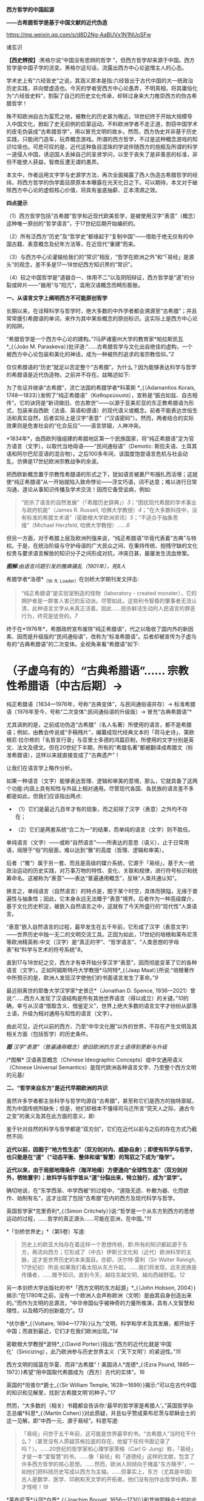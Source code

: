 *西方哲学的中国起源*

*------古希腊哲学是基于中国文献的近代伪造*

https://mp.weixin.qq.com/s/d8D2Ng-AaBUVx1N1NUoSFw

诸玄识

*【西史辨按】*:黑格尔说“中国没有思辨的哲学
”，但西方哲学却来源于中国。西方哲学是中国子学的流变。黑格尔这句话，流露出西方中心论盗憎主人的心态。

学术史上有“六经皆史”之说，其涵义原本是指:六经皆出于古代中国的大一统政治历史实践，非向壁虚造也。今天的学者受西方中心论愚弄，不明真相，将其庸俗化为“六经皆史料”，割裂了自己的历史文化传承，却转过身来大力推崇西方的伪古希腊哲学！

殊不知欧洲自古为蛮荒之地，被教化的历史甚为晚近。18世纪终于开始大规模导入中国文化，掀起了史无前例的启蒙运动。不料欧洲学者不走正道，剽窃中国学术的皮毛伪装成“古希腊哲学”，用以冒充文明的故乡。然而，西方伪史并非基于历史实践，只能闭门造车，玩弄概念游戏。所谓的西方哲学，不过是这种概念游戏的知识垃圾也。可悲可叹的是，近代这种鱼目混珠的学说伴随西方的炮舰及所谓的科学一道侵入中国，诱迫国人丢掉自己的圣贤学问，以至于丧失了是非善恶的标准，非但不能使人获益，智商反遭无谓的愚弄。

本文中，作者运用文字学与史源学方法，再次全面揭露了西人伪造古希腊哲学的经纬，将西方哲学的伪学面目原原本本曝露在光天化日之下。可以期待，本文对于破除西方中心论的虚假核心价值，将具有釜底抽薪、正本清源之效。

[[./img/9-0.jpeg]]

*四点提示*

（1）西方哲学包括“古希腊”哲学和近现代欧美哲学，是被使用汉字“表意”（概念）这种唯一原创的“哲学语言”，于17世纪后期开始编织的。

（2）所有泛西方“历史”及“哲学史”都缘起于“复制中国”------借助于绝无仅有的中国古籍、表意概念及纪年方法等，在近现代“重建”而来。

（3）与西方中心论灌输给我们的“常识”相反，“哲学在欧洲之外”和“「易经」是源头”的观念，差不多是17---18世纪西方知识界的“常识”。

（4）较之中国哲学是“道器合一、体用不二”以及阴阳辩证，西方哲学是“道”的分裂或碎片------“器用”与“阳亢”，滥用汉语概念而畸形膨胀。

*一、从语言文字上阐明西方不可能原创哲学*

长期以来，在诠释科学与哲学时，绝大多数的中外学者都会溯源至“古希腊”；并且常常援引希腊语的单词，来作为其中某些概念的原创标识。这实际上是西方中心论的陷阱。

“希腊哲学是一个西方中心论的建构。”[[1]]马萨诸塞州大学的教育家*帕拉斯凯瓦*_{（João
M.
Paraskeva）}批评道:“......古希腊哲学与文化出自绝佳的虚构，一个被西方中心论包装和美化的神话，成为一种被热烈追求的准宗教信仰。”[[2]]

仅仅希腊语的“历史”就足以否定整个“古希腊”。为什么？因为能够表达科学与哲学的希腊语是近代伪造物，之前并不存在。兹略述如下:

为了佐证并继承“古希腊”，流亡法国的希腊学者*科莱斯 *_{（Adamantios
Korais,
1748---1833）}发明了“纯正希腊语”（Καθαρεύουσα），宣称是“振古如兹、自古相传”。它的诀窍是“新词做旧、仿古欺世”------以源于亚美尼亚的东正教希腊语为形式，包装来自西欧（法语、英语和德语）的现代语义或概念。前者不能表达世俗生活和真实自然，后者实际上是汉字“表意”（“汉语密码”）。然而，两者结合的实际效果则是危害社会的“化合反应”------语言禁锢，人神冲突。

*1834年*，由西欧列强组建的希腊地区第一个民族国家，将“纯正希腊语”定为官方语言（文字），以取代当地母语------“民间通俗语”（Demotic: 斯拉夫语、土耳其语和阿尔巴尼亚语的混合物）。之后100多年间，该国度饱尝语言危机与社会动乱，仿佛是17世纪欧洲宗教战争的余波。

把西欧新概念置于宗教性希腊语的形式之下，犹如语言被裹尸布捆扎而活埋；这就使“纯正希腊语”从一开始就陷入致命悖论------浮文巧语，词不达意；难以进行日常沟通，遑论从事知识传播及学术交流！因而它备受诟病，例如: 

#+begin_quote
“扼杀了语言的自然发展”（「希腊历史辞典」）[[3]]；“困扰现代希腊的学术事业与政府机能”（James
R. Russell,
哈佛大学教授）[[4]]；“在大多数科技中，没有标准的希腊文术语”（密歇根大学欧洲资讯）[[5]]；“不适合于抽象思维”（Michael
Herzfeld, 哈佛大学教授）......[[6]]

#+end_quote

但另一方面，对于希腊上层及欧洲列强来说，“纯正希腊语”毕竟代表着“古典”与特权。于是，在统治阶级与守护母语的广大民众之间、在秉持传统、抱残守缺的文化权贵与要求语言解放的知识分子之间形成对抗，冲突日甚，屡屡发生流血惨案。

[[./img/9-1.jpeg]]

/*图解*:由语言问题引发的雅典骚乱（1901年），死8人/

希腊学者*洛德*_{（W. R. Loader）}在剑桥大学期刊发文抨击:

#+begin_quote
“纯正希腊语”是实验室制造的怪物（laboratory - created
monster），它的拥护者是一群害人害己的反动派。尽管如此，这些利令智昏的肇事者无法认清，此种语言文字从未真正活着。因此......扼杀鲜活生动的人民语言的罪恶行为，终究是徒劳的。[[7]]

#+end_quote

终于在*1976年*，希腊政府宣布废除“纯正希腊语”，代之以吸收了国内外的新因素、因而是升级版的“民间通俗语”，改称为“标准希腊语”。后者却被宣传为子虚乌有的“古典希腊语”的二次变体。全视角来看“希腊语”如下:

* （子虚乌有的）“古典希腊语”...... 宗教性希腊语〔中古后期〕→
纯正希腊语〔1834---1976年，号称“古典变体”，与民间通俗语并存〕→
标准希腊语〔1976年至今，号称“二次变体”:民间通俗语的升级版〕→
冒充“古典希腊语”*

尤其讽刺的是，之前成功伪造“古希腊”（名人名著）所使用的语言，都不是希腊语；例如，由教会传说或“手稿残片”，编纂成现代经典文本的「荷马史诗」、第欧根尼·拉尔修的「名哲言行录」与亚里士多德的鸿篇巨制，所使用的文字分别是英文、法文及德文。但在20世纪下半期，所有的“希腊名著”都被翻译成希腊文（标准希腊语），这样以来就直接变成了“古典遗产”！

让我们在语言学上略作分析。

如果一种语言（文字）能够表达哲理、逻辑和审美的意境，那么，它就具备了这两个功能:内涵上具有知性与外延上相对通用。尽管现代各国、各民族的语言差不多都是如此，但我们应该指出两点: 

- （1）它们是最近几百年才有的现象，而之前除了汉字（表意）之外均不存在；

- （2）它们是两套系统“合二为一”的结果，而单纯的语言（文字）则不胜任。 

单纯语言（文字）------或称“自然语言”------所表达的意思（语义），止于日常用语，局限于“俗”的层面，难以达到“雅”的高度（哲理、逻辑和审美）。

后者（“雅”）属于另一套、而且是高级的媒介系统，它源于「易经」，基于大一统政治运动的历史实践，对万事万物的特性、变化、关联和规律，进行符号标识和统筹命名。这被称为“表意”------表达“普遍通用概念”，反映“人类共通认知”。

换言之，单纯语言（自然语言）的特点是，囿于某个时空，具体而狭隘，无缘于普遍性与抽象性；因此，它本身永远无法臻于“表意”境界。后者作为一种高级媒介，基于文化历史积淀，被嵌入自然语言之中，这就有了今天所盛行的“现代性”人类语言。

“表意”嵌入自然语言的过程，最早发生在五千年前，它形成了汉字（表意文字）------世界历史中独一无二的文明交流工具。正因为如此，17世纪的培根和莱布尼茨等欧洲精英称:中文（汉字）是“真正的字”、“哲学语言”、“人类思想的字母表”和“科学与艺术的符号系统”[[8]]。 

直到17与18世纪之交，西方才有幸开始分享汉字“表意”，因而彻底变革了它的各种语言（文字）。正如阿姆斯特丹大学教授*马阿特*_{（Jaap
Maat）}所说:“培根著作中所预示的是，欧洲人发现汉字使他们的书面语言发生了革命。”[[9]]

最近刚离世的耶鲁大学汉学家*史景迁*（Jonathan D. Spence,
1936---2021）曾说:“......西方人发现了汉语结构是所有其他世界语言（得以成立）的关键。”[[10]]的确，幸亏从汉语“借取含义、借鉴定义”，世界上绝大多数的语言文字才纷纷从部落土语，升级为相对通用与知性的语言（文字）。

由此可见，近代以前的西方、乃至“中华文化圈”以外的世界，不存在产生文明及其相关方面（包括哲学）的历史条件。

[[./img/9-2.jpeg]]

/*图*
汉字“表意”（普遍通用概念）使旧欧洲的方言土语得到更新与升级/

[[./img/9-3.jpeg]]

/*图解* 汉语表意概念（Chinese Ideographic
Concepts）或中文通用语义（Chinese Universal
Semantics）是现代欧洲各种语言文字、乃至整个西方文明的元基/

*二、“哲学来自东方”是近代早期欧洲的共识*

虽然许多学者都主张科学与哲学均源自“古希腊”，甚至称它们是西方的独特禀赋，而为中国传统所缺失；但是，他们却根本不懂得司马迁所言“究天人之际，通古今之变”的奥义及其在此方面的意义，即:

鉴于针对自然的科学与哲学都是“双刃剑”，它们在近代以前与之后的存在方式乃截然不同:

*近代以前，因囿于“地方性生态”（双刃剑对内、威胁自身）；即使有科学与哲学，也只能是在“道”（“动态平衡、整体和谐”智慧）的驾驭之下成为“隐学”。*

*近代以来，由于局部地理条件（海洋地缘）方便通向“全球性生态”（双刃剑对外，牺牲寰宇）；故科学与哲学皆从“道”分裂出来，特立独行，成为“显学”。*

确切地说，在“东学西渐、中学西被”的过程中，“道隐无迹、朴散为器、化而欲作、始制有名”，这才出现了包括“古希腊”在内的西方及现代科学与哲学。

英国哲学家*克里奇利*_{（Simon
Critchely）}说:“哲学是一个从东方到西方的思想运动的过程，......哲学的真正源头......可能在亚洲，在中国。”[[11]]

*「剑桥世界史」*（第5卷）写道:

#+begin_quote
历史上的欧亚大陆存在着这样一个思想传统，即:所有的知识都起源于东方，再流向西方；它形成了（中古）伊斯兰文化和（近代）欧洲科学的主脉，这才是世界历史的本来面目。亦即，沃尔特·雷利（Sir
Walter Raleigh,
17世纪初）所说:如果我们看太阳从东方升起，......我们将发现，远东民族是传播者，......赠予知识。直到今天，越往东越文明，越向西越野蛮。[[12]]

#+end_quote

另一本剑桥大学出版社的书*「西方文明的东方起源」*_{（John Hobson,
2004）}揭示:“在1780年之前，没有一个欧洲人会声称欧洲（文明）是由其自身创造出来的。”而作为文明的总源流，“中华帝国似乎被神奇的力量所推演，具有人文智慧和理性，以及精巧的创新能力”。[[13]]

*伏尔泰*_{（Voltaire,
1694---1778）}认为:“文明、科学和学术及其发展，都开始于中国；而直到最近，它们才在我们欧洲出现。”[[14]]

密歇根大学教授*波特*_{（David
Porter）}指出:“西方的近代化就是‘中国化'（Sinicizing），此乃欧洲参与历史世界主义（‘天下文明'）的紧迫性。”[[15]]

西方文明的摇篮在华夏、而非“古希腊”！美国诗人*庞德*_{（Ezra Pound,
1885---1972）}希望“用中国取代希腊成为（西方）古代的实体”。[[16]]

英国的*坦普尔*爵士_{（Sir William Temple,
1628---1699）}揭示:“可以在古代中国的知识和见解里，找到‘古希腊文明'的种子。”[[17]]

然而，“大多数的（相关）书籍都会告诉你:‘最早的哲学家是希腊人'。”英国哲学杂志总编*科恩*_{（Martin
Cohen）}对此质疑，并且似乎赞成莱布尼茨与耶稣会士的这一见解，即“中西一元、源于易经”。科恩写道:

#+begin_quote
「易经」问世于五千年前，这可能是世界最早的书。“古希腊人”当时在干什么？（甚至没有人质疑苏格拉底的存在，他留下任何书面记录了吗？）。......20世纪的哲学家和心理学家荣格（Carl
G·
Jung）称，「易经」才是一本“爱智慧”的书。......像「易经」和「道德经」这样的文献，包含了许多西方哲学的核心思想。......然而，欧洲人则倾向于掩盖“东方赐予”，一如他们把科技历史写成以西方为主轴。......但事实上，东方（尤其是中国）古人是数学、医学、印刷和天文学的开拓者。他们没有创作出哲学经典，那才怪呢！[[18]]

#+end_quote

*莱布尼茨*认同*白晋*_{（Joachim Bouvet,
1656---1730）}和其他耶稣会士的如此观点，即西方及世界的知识与学术（包括哲学）之源头，都在「易经」------

「易经」是“所有人类智慧的溯源处”[[19]]，“一切种类的知识的源泉”[[20]]，它包含了“全部科学的原则”[[21]]，亦为“普遍性的科学”即“科学之科学”[[22]]；「易经」的象数“蕴藏了人类知识的原型”[[23]]；“整个的数学原则最初都来自「易经」”[[24]]；其作者“伏羲是所有哲学家的王子”（prince
of all philosophers）。[[25]]

关于西方是如何从中国引进哲学的，美国路易斯安那大学教授*斯托弗*_{（Suzanne
M. Stauffer）}写道:

#+begin_quote
耶稣会士把孔子作为一位哲学家和导师介绍给西方，这就满足了欧洲人对新哲学的渴望。来自中国的令人敬佩的哲学模型，关注人文，这是欧洲传统与实践中所不存在的。启蒙学者拥抱中国文化，尤其着迷于儒家无神论哲学、德礼政治和经济思想......。随着启蒙学者在哲学上的努力和进步，儒家思想渗透社会、深入人心。在德国，莱布尼茨及其同人对中国哲学------尤其是理学------深刻领悟和全面综合，从而创造出系统的单子论和动态形而上学。在法国，伏尔泰借鉴了中国哲学、政治和宗教思想，以此来倡导理性、自然神论和人文政治，而致力于改变欧洲。......艾利西夫（Danielle
Elisseeff）称:“中国是新思想大厦的基石之一。”[[26]]

#+end_quote

欧洲启蒙学者将儒家思想视为“完美的理性哲学。”[[27]]他们还从不同角度，把中国哲学称作“实践哲学”（社会性）、自然哲学（无神论）或道德哲学（人文型）。

在西方中心论于19世纪炽盛之前，其知识界认同“哲学来自中国”。美国宾州大学的两位教授*勃兰特*_{（Bettina
Brandt）}和*普迪*_{（Daniel L.
Purdy）}主编的「德国启蒙运动中的中国」，写道: 

#+begin_quote
事实上，直到18世纪下半期，所有人都同意“哲学存在于欧洲以外的文化中”。斯宾诺莎书信中的一段话表明，“哲学存在于欧洲之外”被认为是理所当然。......莱布尼茨经常提到中国哲学及哲学家，......他把孔子、朱熹和传奇人物伏羲都称为“哲学家”，并将自己反复引用的儒学资料「性理大全书」，称作“哲学纲要”。......莱布尼茨把中国视为“哲学之国度”（land
of
philosophy）。〔从伏尔泰到北美的杰斐逊和富兰克林，都把中国视为“哲学家的天堂”[[28]]〕。......莱布尼茨提议，中国应该派“传教士”到欧洲传授自然哲学。......那时，“自然哲学”一词差不多是哲学的代名词。......沃尔夫（Christian
Wolff）讲授的哲学是中国的......，称中国是“哲学王理想的榜样”。......（之后）中国哲学却被种族主义所抹杀，黑格尔排斥欧洲以外的文化。......（然而）一旦说明“中国”在近代欧洲的实际存在，这就意味着把西方哲学的权威置于危险之中。[[29]]

#+end_quote

香港大学教授*尼尔森*_{（Eric S.
Nelson）}指出:“以欧洲为中心的哲学是相对较新的现代编造。”[[30]]

得克萨斯大学的*帕克*_{（Peter Park）}介绍:

#+begin_quote
西方哲学史在18---19世纪被改写。......之前公认西方哲学不是起源于西方，......而是植根于亚洲。......改写历史，而将非欧洲排斥在哲学史之外，归因于种族主义。......换句话说，近代西方承认，哲学起源于东方；而到18世纪末，才开始宣称“哲学起源于希腊”。[[31]]

#+end_quote

“西方哲学是种族主义”，这是美国学者*凡諾登*_{（B. W. Van
Norden）}文章的标题。该文写道:

#+begin_quote
西方的主流哲学是狭隘的、缺乏想象力的、甚至是仇外的。......西方哲学曾经是开放的和世界主义的。例如，「论语」被翻译成「中国哲学家孔子」......，莱布尼茨着迷于中国哲学，......沃尔夫讲授“中国实践哲学”。......（而后）欧洲知识界浸淫于“白种人优越论”，断言非高加索人缺乏哲思。......康德是出了名的种族主义者，他宣称:“白种人独具天赋，......整个东方找不到哲学，......优雅与美德从未进入中国人的头脑”......。[[32]]

#+end_quote

[[./img/9-4.jpeg]]

/*图解* 康德的“科学种族论”（Kant's Scientific
Racism）:居于人类社会中心的欧洲（西方）原创和发展文明及其所有方面，然后传播到“边缘”（有色人种）。后者尤其不可能独自开发科学与哲学/

*三、被儒家启蒙和改造的“古希腊”名人名著*

按照成说，*第欧根尼·拉尔修*_{（Diogenes Laertius,
约3世纪）}是罗马帝国时代的古希腊哲学史家，以希腊文写作；写下（古希腊）*「名哲言行录」*，包括200余位哲学家。

如前所述，在其于18世纪从中国获得语言文字的“表意”内涵之前，西方不存在真实的文献。因此，西方各国馆藏的“古代手稿”全不可信。正如巴黎图书馆馆长*哈尔端*_{（Jean
Hardouin,
1646---1729）}所揭露，所谓西方“古典时代”的名人名著、文献文物，尤其是“古希腊”的，全是假的。[[33]]

即便是假馆藏或伪手稿，也拼凑不出来*「名哲言行录」*是公元3世纪的作品！美国得克萨斯中北学院教授*索伦森*_{（Stephen
Sorensen）}写道:

#+begin_quote
通常认为，一部关于希腊哲学的历史巨著，第欧根尼·拉尔修的「名哲言行录」问世于公元3世纪。然而，不少学者说其中的“泰勒斯生平”，是阿尔贝蒂（Leon
B. Alberti,
1404/1414？---1472）模仿自己事迹的虚构。......今天的历史学家推断，拉尔修手稿出现的时间最早在11---13世纪之间......。然而，一切都是糊涂的，因为没有可靠的手稿。与该书有关的文献分别是:（1）1759年出现在巴黎，宣称13---14世纪；（2）那不勒斯国立图书馆，12---13世纪；（3）君士坦丁堡旧塞图书馆，13---14世纪；（4）梵蒂冈（藏书）第140组，公元14年；（5）格雷库斯的收藏，12---14世纪......。我的问题是，这部书的原作者真的生活在公元200年左右吗？[[34]]

#+end_quote

在现代西方，「名哲言行录」沦为下列作品打假的靶子:

马丁内斯（Javier
Martínez）主编「古典文学的伪造和伪造者」[[35]]；斯蒂芬斯（W.
Stephens）等主编「现代欧洲早期的文献伪造」[[36]]；哈克（Matthias
Haake）著「历史文献的伪造与操纵------第欧根尼·拉尔修与雅典授予芝诺的荣誉公民证书」[[37]]；叶尔曼（Bart
D.
Ehrman）的「被伪造愚弄的伪造者」[[38]]和「伪造与反伪造:早期基督教的假文献......」[[39]]。

英国思想史家*戈特利布*_{（Anthony Gottlieb）}评论:

#+begin_quote
第欧根尼·拉尔修......不可信的写作，来自第二、第三手资料；却是最令人愉快的传记作家，至少让读者扬起一道眉毛。......第欧根尼·拉尔修是个无稽可考的“历史学家”，他像（怀旧之海）的一头鲸鱼，吞并了所有漂浮的故事。[[40]]

#+end_quote

然而，最关键的则是该书第一个可考文本------*1758年*在阿姆斯特丹问世的*法文版*「名哲言行录」*（Les
vies des plus illustres philosophes de
l'antiquité）*；非常奇怪，在这部关于“古希腊”哲人群体的传记中，孔子赫然在列，乃至儒家思想及其表达方式弥漫书中！就像“关于苏格拉底的各种不连贯的轶事，似乎采用了孔子（论语）的叙述方式”。[[41]]

[[./img/9-5.jpeg]]

/*图解*
1758年在阿姆斯特丹出版的第欧根尼·拉尔修著（古希腊）「名哲言行录」，是该书第一个可考可信的版本；编纂者花了大篇幅介绍孔子或儒家哲学，并把他（它）作为该书的“护身符”/

姑且不论其遣词造句都是使用新语言（新概念）------“汉字表意”（汉语密码）。应该指出，今天流行的「名哲言行录」已被反复修改和充分融合，以致很难找到“中国元素”的影子了。

从*1758年版「名哲言行录」*参杂孔子或儒家思想这件事，我们可以推断，“希腊哲学”在很大程度上是被中国哲学扶植起来的。分析如下（3点）:

*第一、“乘时借势”*。在近代西方，儒家及孔子被视为真正的哲学与哲学家；它（他）俨然是“试金石”，却被当成了“敲门砖”。

另一方面，“古希腊”出自神职学者之手，处于启蒙运动的边缘；除非被孔子这位“启蒙运动的守护神”[[42]]带挈，否则很难登上大雅之堂。

应该指出，大约以1758年为界，“古希腊”发生了“丕变”:之前是反动的和小规模的，之后则是“现代性”和巨量的。例如，亚里士多德是“启蒙运动的公敌”[[43]]和“真正科学的大敌”。------美国哲学家戈特黑尔_{（Allan
Gotthelf）}[[44]]

近代西方经历了儒家------“纯粹哲学智慧的伟大楷模”[[45]]------的洗礼:

#+begin_quote
中国是......智慧和艺术的典范之国。......孔子的哲学思想在当时不限于中国，而他则是“被供奉在万神殿里的全人类圣贤”......。中国哲学，成了欧洲人扎进神学心脏的利器，并且在法国重农学派和百科全书派以及德国古典哲学上，留下来印记；它被伏尔泰、孟德斯鸠、狄德罗、卢梭、奎奈、莱布尼茨、沃尔夫和歌德等欧洲精英所笃信，以致文化自卑的那一代欧洲人将其视为完美模式与终极目标。......对于启蒙运动的先锋伏尔泰来说，孔子是唯一的世界师表......。伏尔泰用中华文明的精髓来增进他的事业，旨在将欧洲推向现代性......。[[46]]

#+end_quote

* 第二、“人文化成”*。儒家启蒙西方，使之与旧欧洲（宗教性）决裂，走向“世俗化、文明化”以及“人文性、现代性”；而“古希腊”则也必须完成这方面的“转型”（包括语言文字）。只有这样，“古希腊”才有可能被启蒙知识界所接受。美国圣母大学教授*詹森*_{（Lionel
M Jensen）}写道:

#+begin_quote
到18世纪末，随着欧洲获得“启蒙文化自觉”，孔子作为“普世圣人”，在当时的西方文化中已经根深蒂固了。......“儒家”这个术语意味着尊重、文雅、道德、正直、理性和古典......，这正是处于宗教战争和君主苛政中的欧洲人所追求的。......而孔子与中国形象则出现在许多启蒙思想家的著作中，诸如:伏尔泰、卢梭、孟德斯鸠、孔德、奎奈、丰特纳、狄德罗、莱布尼茨、沃尔夫、马勒伯朗士、贝勒，甚至笛福。然而，孔子最伟大的时刻出现在1758年------在阿姆斯特丹出版的法文「名哲言行录」中，包括一篇长达90页关于孔子及其学说的论述。......（因此）中国古人的形象塑造了......我们（西方）“现代性”的自我形象。[[47]]

#+end_quote

埃及学者*阿明*_{（Samir Amin,
1931---2018）}一针见血地指出，近代西方是按照其本身的模样，伪造出具有近代性的“古希腊”。[[48]]而英国神学家*沃顿*_{（William
Wotton,
1666---1727）}则揭露:“‘古希腊人'确实是按照古代中国编造出来的‘现代人'。”[[49]] 

*第三、“中为洋用”*。我们稍后将会阐述，西方“历史”及“哲学史”基本上是挪用中国资料的产物。

在启蒙时代，欧洲学者对中国文献的挪用，既是革故鼎新的需要，又是一种“时尚”。美国北卡大学教授*黑德利*_{（John
M. Headley）}写道:

#+begin_quote
1687年在巴黎出版的「中国哲学家孔子」，把欧洲的亲华情结推向了高潮。......在支持对中国文化狂热占有的欧洲人之中，有统治者路易十四和普鲁士国王腓特烈，还有众多的包括牛顿和莱布尼茨在内的知识领袖。然而，启蒙运动对儒学挪用最显著的例子，则是1758年在阿姆斯特丹出版的第欧根尼·拉尔修著「名哲言行录」；在这部关于西方古典时代的思想家列传中，能够发现长达90页是叙述孔子或儒家学说的。通过将儒家文化与西方“古典传承”相结合，建起了一座通往中华文明的桥梁，旨在把“中国”（知识）融入欧洲文明，从而使后者拥有与前者同样的自然法与文化标准。

#+end_quote

*詹森*教授还说:“孔子的形象被广泛剽窃。”[[50]]亦即，美国贝勒大学教授*蒙格罗*_{（David
E.
Mungello）}指出:“中国知识（宝藏）经过耶稣会士的调和与搬运，在欧洲流传开来，最终被同化（变成了“西方文化”）。......上述西方人从中国所获取的，若按照今天的标准，则是无耻的剽窃（scandalously
plagiaristic）。[[51]]

[[./img/9-6.jpeg]]

/*图解* “基于中国哲学伪造的‘古希腊'哲学家。”/

*四、西方“历史”及“哲学史”是汉学的分支*

“今天被视为次要学科的汉学，竟在17世纪的欧洲，在形成历史学、地理学和社会理论等现代学科的过程中，起到了重大的作用。”------加拿大汉学家*卜正民*_{（Timothy
Brook）}。[[52]] 

近代欧洲的知识界挪用汉语文献，乃蔚然成风、蔚为大观；以致我们能够断定，包括哲学史在内的全部西方“历史”都是中国式的。正如美国范德堡大学教授*约翰斯*_{（Christopher
Johns）}所说:“主导这个阶段（17---18世纪）“全球历史”研究的，是中国编年史，......它在许多方面都对西方“重建”自己的过去，作出了学术贡献。”[[53]]

比利时汉学家*钟鸣旦*_{（Nicolas
Standaert）}指出:“中国文献资料已经潜移默化地渗透西方的阅读文本，......中国历史已融入西方‘历史'的创作之中。”[[54]]

美国威斯康星大学教授*斯蒂曼*_{（Alexander Statman）}详述:

#+begin_quote
（近代）欧洲学者通常取材于非欧洲的文本，以此来阐明“世界历史”，并宣称自己民族的过去是其中的一部分。典型案例是，那些法国学者从中国古籍中提取资料，用于撰写“世界历史”。......启蒙时代的巴黎学术圈较广泛地运用中国的原始证据，他们多是凭借自己的汉学知识来解决“世界历史”问题。......范克莱（Edwin
Van
Kley）称:“那些将中国历史与西方历史有效结合起来的学者们，解决了（西方）古代世界的编年问题。”......到1750年代，他们从中国古籍中描绘出一幅“人类历史”的图景......。我把它称作“中国范式的世界历史”！......法兰西学院......通过翻译提供了全面而原始的中国历史资料，并把它们融入自身的研究之中。......（其理由是）不仅中国和欧洲在过去就有联系，而且一方的历史可以揭示另一方的“历史”。[[55]]

#+end_quote

中国古籍尤其被用于构建“古希腊”。芝加哥大学教授*拉斐尔斯*_{（Lisa
Raphals）}说:

#+begin_quote
......中国证据提供了无与伦比的契机。......中国史料被用来弥补一些希腊记录的空缺。多样性、连续性和大范围的中国资料源......发挥了历史贯通性的功能；......尤其是在民族志上，中国证据为研究（世界）各种传统打开了视野。[[56]]

#+end_quote

另据伦敦大学教授*洛弗尔*（Julia Lovell）的揭示，*歌德*_{（Johann
W. Goethe, 1749---1832）}和*洪堡*_{（Alexander von Humboldt,
1769---1859）}负责收集中国文献译本，形成德语资料库，并用它来复兴“古希腊”。[[57]]

*兰德尔*_{（Marilyn
Randall）}的书「实用主义剽窃」提到尼采格言:“翻译意味着征服”，以及洪堡所说:“当语言丰富达到一定程度，一个民族也就变得富足了。”[[58]]

德语，从18世纪被其国王腓特烈拒用的部落语言，[[59]]到19世纪摇身一变为“哲学语言”；这归因于通过翻译和模仿，而注入汉字“表意”（概念）。

格拉斯哥大学教授*戴维·琼斯*_{（David M. Jones）}说:

#+begin_quote
作为（近代）欧洲消化中国资料的一部分，德国寻求“汉语钥匙”。......莱布尼茨认识到中国语言和世俗人文，对于创造新欧洲的功效。......米勒（Andreas
Muller）发现了解码汉语的方法------「汉字秘钥」。......他们假设:欧洲与中国分享共同的逻辑与语言结构。[[60]]

#+end_quote

*比吉特·林德*_{（Birgit
Linder）}也说:“......（近代）德国对中国知识的追求主要是哲学的；......通过翻译将中国哲学、历史和文献转变成德语资料。”[[61]]

[[./img/9-7.jpeg]]

*图解*
“古希腊”哲学家及其著作？没有纸和印刷，尤其是没有“表意文字”，哪来这些！

直接从中国文献中开发出“西方哲学”！这是美国鲍登学院教授*陶茨*（Birgit
Tautz）的研究结论: 

#+begin_quote
耶稣会士提供的中国资讯和莱布尼茨的相关写作，......对于欧洲接受东方哲学发挥了独特的作用。[[62]]......难道不是汉语文献把知识与人的主体性从“神”那里都解放了出来？难道不是中文的符号概念和认知方法均已注入那正在形成中的西方知识里吗？莱布尼茨坚持采用最接近古汉语的翻译，......为欧洲开辟出一种技术和发明的语言（哲学语言或概念语义）。[[63]]他......通过对中国文献的翻译和释义，在研读中发明哲学......。[[64]]18世纪上半期，源于中国表意文字与书籍传统的“启蒙普世主义”，不仅连接着那些以宗教和语言为内容的欧洲文本，而且还绽放出世俗哲学。[[65]]......另一方面，来自“汉语密码”（Chinese
Cipher）的抽象概念，......被提炼出德国唯心主义哲学。[[66]]

#+end_quote

*莱布尼茨*认同:“汉字是哲学表述系统的理想原型”[[67]]；“「易经」是真正哲学、数学和新逻辑的源泉”。[[68]]

整个的近代西方哲学“自始至终是中国”。伦敦大学教授*麦克菲*_{（A. L.
Macfie）}主编「东方对西方哲学的影响」，其序言云:

#+begin_quote
在这里，欧洲思想被确定为一系列......思想家或哲学家的理论:它开始于欧洲最早的思想家之一马勒伯朗士（1638---1715），他热爱东方（中国）哲学；它直到海德格尔（1889---1976），他还是热爱东方（中国）哲学。在这期间（三百年），欧洲主要哲学家的著作形成了标准的哲学体系。......莱布尼茨、沃尔夫、廷达尔、伏尔泰和魁奈在解释中国思想时，几乎总是利用如此观念与信念来培植欧洲传统。......休谟（1711---1776年）的时代，东方思想是如此弥漫，以致他本人和其同时代的欧洲学者，都无法置身事外。也就是说，亚洲在18世纪的西方思想中（尤其是在世俗化上）扮演了重要的角色，它在休谟思想的形成中也起到了主导作用......。休谟及其当时的欧洲同人都是东方直接或间接影响的产物。......虽然休谟在他的所有著作中都没有提到东方，尤其是没有提到之前两个世纪，中国文化浸透西方这一事实......；但是，休谟及其欧洲同人包括孟德斯鸠、伏尔泰、魁奈、亚当·斯密和哈奇森，无不深受东方的影响。休谟在法国......耶稣会士学院创作「人性论」，那儿的图书馆藏书4万册，很多是关于东方的......。休谟极大地启迪了康德，后者则弘益其19世纪的晚辈，诸如赫尔德、费希特、黑格尔、谢林、叔本华和尼采。......休谟的思想受到东方的根本性影响，这显然是最重要的，因为它又深远地波及此后的欧洲哲学。正如罗伯特·沃尔夫所指出的那样，......康德欠休谟一笔巨大的债，它几乎相当于许多19世纪的德国哲学家欠康德的债......。[[69]]

#+end_quote

鉴于此，陶茨干脆把西方哲学称之为“中国哲学”。[[70]]她还说:“如果重新讲述‘中国故事'，则必将把中国置于德国及欧洲......文化史的核心。”[[71]]

[[./img/9-8.jpeg]]

/*图解* :西方哲学的中国起源/

*五、中国派生西方（希腊）哲学的“虚拟枢纽”*

在中国哲学衍生出“西方哲学”的过程中，有两个关键“人物”:一虚一实；前者是*毕达哥拉斯*------“虚拟枢纽”，后者是*莱布尼茨*------“真实枢纽”。

先说“虚拟枢纽”，那就是:基于中国资料伪造了毕达哥拉斯，再基于“他”以及更多的东方源泉，伪造出其他的“古希腊哲学家”。

*「斯坦福哲学百科全书」*词条“毕达哥拉斯”写道:

#+begin_quote
第欧根尼·拉尔修书中的......毕达哥拉斯传奇是虚构的。......毕达哥拉斯这位古希腊最著名的哲学家之一，其实什么也没写，也没有其同时代的人写下任何关于他的事迹。......（「名哲言行录」中）以一种非历史的方式将毕达哥拉斯描绘成一个“半神人物”（semi-divine
figure），竟然成为时尚；说“他”创造了希腊哲学传统中的所有真理，包括柏拉图和亚里士多德的许多成熟思想。为了支持如此观点，又以毕达哥拉斯及其学派的名义伪造了许多论文。......（据说）在公元1世纪末，就有以毕达哥拉斯及其学派的名义写的大量书籍，把它们当作毕达哥拉斯的原始文献，乃至柏拉图和亚里士多德都从中得出他们的核心思想。在后来的传统中，也有一些书被认为是毕达哥拉斯作品；但是，它们都是他人写的，冠其名而已。......（据说）早在公元前3世纪，就有了三本以毕达哥拉斯名义流传的书，其内容分别是关于教育、自然和政治家才能的。......最近发现的许多有关毕达哥拉斯的秘密论文，都是为之前伪作圆谎而出笼的。[[72]]

#+end_quote

“毕达哥拉斯真的存在吗？”英国数学网站*（Mathsbyagirl）* 写道:

#+begin_quote
毕达哥拉斯大概是数学领域最著名的人物之一，......高中学生都想知道毕达哥拉斯定理的奥秘。但是，这个人物根本不存在！......克里奇利说:“可悲的是，现在的古典学者几乎一致认为，毕达哥拉斯从未存在过。很可能是一群南意大利的学者，叫做‘毕达哥拉斯学派'，为其信仰发明了一个‘创始人'......。”事实上，哪来有关毕达哥拉斯生活的资料？仅有一点......“原始”文字，说毕达哥拉斯活了600至1000年！......在一些人看来，上述谎言和荒谬则意味着，“毕达哥拉斯是被邪教团伙夸张或拼凑出来的虚幻领袖”。[[73]]

#+end_quote

纽约大学教授*瓦尔迪兹*_{（Juan
Valdez）}疑问:“毕达哥拉斯的哲学很容易让人想起，那奠基中国哲学的「易经」中的形而上学。”[[74]]亦即，马丁·科恩所言:“「易经」和「道德经」......包含了许多西方哲学的核心思想。”[[75]]

英国汉学家*贝尔福*_{（Frederic H. Balfour,
1846---1909）}断言:“毕达哥拉斯哲学本质上是中国式的。（在中国哲学上），我们面对的第一个标志是‘太一'，这竟变成了毕达哥拉斯伟大的‘一'，或者‘单子'；......‘单子'分裂为阴和阳------自然的法则。[[76]]

俄罗斯高等经济大学教授*斯维特利科娃*_{（Ilona Svetlikova）}指出:

#+begin_quote
作为著名法国汉学家雷慕莎的学生，格拉迪施（August Gladisch,
1804---1879）发展了老师所观察到的中国哲学与毕达哥拉斯主义及柏拉图主义的相似性；......并且把后者（毕达哥拉斯---柏拉图）的理论体系追溯到古代中国，认为是相同的道德、数理和音乐哲学。格拉迪施称毕达哥拉斯主义者是“希腊的中国人”（Hellenischen
Schinesen）。......安德烈·别雷（Andrei
Bely）的小说中，......倡导毕达哥拉斯主义；而对于彼得堡（学派）来说，它所呈现的格拉迪施的研究书目，与安德烈·别雷的志趣是一致的，即主张“西方思想的东方起源”。[[77]]

#+end_quote

然而，“毕达哥拉斯哲学”究竟如何形成？

美国学者*甘威尔*_{（Lynn
Gamwell）}说:“莱布尼茨注意到，他正在复兴的毕达哥拉斯---柏拉图理论，与理学的‘道'的成分颇为相似；但中国人所持有的是完全自然主义和有机的......。”[[78]]

美国莱斯大学教授*史密斯*_{（Richard J.
Smith）}介绍:“白晋的最大和最持久的愿望之一，就是证明「易经」的数字和图表（特别是河图洛书）与毕达哥拉斯、新柏拉图主义者和卡巴拉体系之间的关系。”[[79]]

白晋告诉莱布尼茨:「易经」的作者伏羲是古代“普世的立法者”，他将法律、习俗、宗教、文字和书籍都赋予古老民族；但在不同民族的“古代”文献中，伏羲被换成不同的名字，来代表他们自己的“先哲”，诸如赫尔墨斯、透特、以诺。而获得从伏羲传下来的知识与智慧的，则有毕达哥拉斯主义者、苏格拉底和柏拉图主义者......。[[80]]

那么，“毕达哥拉斯”又是如何被“复兴”的呢？法国汉学家*梅谦立*_{（Thierry
Meynard）}的书中写道:

#+begin_quote
继陆若汉（Joao Rodrigues）和其他耶稣会士之后，龙华民（Niccolò
Longobardo,
1559---1654）相信，世界上所有哲学都只有一个共同来源。因此......借助于中国的数学命理学来重构毕达哥拉斯，或许是值得的。在龙华民之后，白晋和基歇尔（Anathasius
Kircher）都努力通过中国资料来获取普遍性的古代知识。......（另外）龙华民还从邵雍的数学命理学中找回毕达哥拉斯的这一理论。[[81]]

#+end_quote

* 雷慕沙*_{（J. P. Abel Rémusat,
1788---1832）}考证:“公元前6世纪中国哲学家老子的观点，通常被归属于毕达哥拉斯、柏拉图和其他‘希腊人'。”[[82]] 

由此我们可以断定，除了西方的相关传说之外，毕达哥拉斯等“希腊智者”最初都是耶稣会士使用中国史料，为之“恢复”的。

意大利东方学家*哈盖尔*_{（Joseph Hager,
1757---1819）}考证，许多被说成是古希腊、古罗马的“发明”，包括棋、算盘、乐器、罗马数字、数理哲学和天文学等，尤其是毕达哥拉斯的“成果”，实际上都是来自中国。哈盖尔感叹道:“太多抄袭中国的（So
many plagiarisms from China）！”[[83]]

亦即，爱丁堡大学教授*布雷*（Francesca
Bray）所言:“西方学者......恬不知耻地互相剽窃对方的思想；......我们可以肯定，他们会毫无顾忌地将这些来自世界另一边的思想，化为己有。”[[84]]

[[./img/9-9.jpeg]]

/*图解*:这幅画是19世纪后期的浪漫主义运动之杰作。西方先虚构了“古希腊”，为了圆谎，又杜撰了“文艺复兴”（始于1860年）/

*六、中国派生西方（希腊）哲学的“真实枢纽”*

阅读意大利那不勒斯大学的*德拉戈*_{（Antonino
Drago）}论文「莱布尼茨在科学与哲学史上的决定性作用」[[85]]，笔者感到，至少在西方哲学上，莱布尼茨起到了“从无到有”的关键作用。

勃兰特和普迪指出:莱布尼茨“实际上是对儒学进行......挪用的奠基思想家。”[[86]]

莱布尼茨的最大贡献应该是从“中学”开发出“西学”------西方知识体系。美国新墨西哥大学教授*斯特姆*_{（Fred
Gillette Sturm）}的这段话，端倪可察:

#+begin_quote
莱布尼茨与在华耶稣会士的书信往来，显示莱布尼茨是欧洲接受外来知识的桥梁......。毫不夸张地说，在西方遗产中，莱布尼茨的成果是现代思想史上最具萌芽性质的......；现代欧洲的科学与哲学中的大量新东西，基本上都是从中国借取的？......（换言之）在其现代科学与哲学的发展中，西方已经挪用了中国成果，这不可以从莱布尼茨那里查得到吗？......一个最基本的结论是，......莱布尼茨作为一座桥把中国哲学引入了欧洲的主流思想之中，以致现代西方的哲学、科学和政治意识形态都深受其影响。[[87]]

#+end_quote

形成希腊及西方哲学必须具备这六个要素，即“表意”概念、自然法、普遍性、辩证法、形而上和逻辑；它们都是莱布尼茨透过耶稣会士从中国获得的，正如蒙格罗所说:“......莱布尼茨曾直接与几位耶稣会士联系，要他们从中国借取实践哲学。”[[88]]后者的要素奠基了西方（希腊）哲学。

*第一、表意概念*（哲学语言）

法国哲学家*德里达*_{（Jacques Derrida,
1930---2004）}说，在莱布尼茨那里，中文（表意汉字）是“哲学语言的模型”[[89]]和“哲理性写作的完美蓝图”[[90]]；“中文模式起着西方哲学基石的作用”[[91]]；“中文写作的概念成为一种‘欧洲幻觉'（European
hallucination）”[[92]]。言下之意，奠基西方哲学的哲理概念来自汉语“表意”（普遍通用概念）。

在其暮年，德里达做了一个大胆的推断:“我们强烈感到这一问题的严重性，即希腊哲学是否起源于希腊或欧洲？是否可以说，它就是中国哲学？”[[93]]

*第二、自然法*（“自然神”）

它是包括哲学、科学、法学和经济学在内的西方知识体系的前身。

伏尔泰称孔子是“完美的自然神哲学家”。[[94]]百科全书派领袖*狄德罗*_{（Denis
Diderot, 1713---1784）}以其笃信“儒家自然神”为荣。[[95]]

美国佐治亚法学院的*戴维斯*_{（Walter W.
Davis）}说:“宋明理学似乎是许多欧洲知识分子信奉的自然神的理想原型，而自然神则缘起于一种建立理性宗教的愿望；......它假定存在着作为宇宙秩序创造者的神圣天意，一个以自然法则统治万物的至高无上的神。”[[96]]

莱布尼茨提议“中国应该派人来‘传教'，教欧洲人‘自然神学'及其实践。”[[97]]这件事由耶稣会士代劳了。

儒家自然哲学对于西方文明有四个功能:（1）结束宗教战争（自然秩序）；（2）取代神权统治（自然神）；（3）建立世俗国家（天赋人权）；（4）形成西方知识（自然规律）。后者在认识论上奠基了西方科学、哲学、法学和经济学。

*第三、普遍性*（抽象性）

西班牙埃雷拉主教大学教授*加列戈*_{（José
Andrés-Gallego）}指出:“普遍性的概念是莱布尼茨‘中国梦'的重要内容。”[[98]]德国明斯特大学教授*谢伯斯*_{（Heinrich
Schepers）}进一步说:“莱布尼茨的普遍通用概念......构成表达任何思想的基础。”[[99]]

#+begin_quote
〔陶茨教授:〕对莱布尼茨来说，在理性的驱使下，书面汉语则描述了字眼背后的事物；亦即，与古籍蕴藏有关的汉字体系，表达了万事万物的本质。......莱布尼茨的“普遍主义”的主张，根源于中国的文献传统。......他通过“阅读中国”，终于找到了世界固有的普遍主义。他的中国笔记标志着认识论上的转变:它通过锚定中国哲学中的普遍性概念，种下了启蒙普世主义的种子。......进而，让欧洲人通过“阅读中国”，把中式的启蒙普世主义本土化。......上述过程最终变成了一种哲学意图，欧洲哲学的主体性由此出现。[[100]] 

#+end_quote

*第四、辩证法*（阴阳观）

美国阿肯色大学教授*芬莱*_{（Robert
Finlay）}指出:“辩证法是莱布尼茨从理学引进的，这一遗产随后传给了赫尔德、谢林、黑格尔和怀海德。”[[101]]而*斯特姆*则补充道:

#+begin_quote
尤其是在阐述「易经」基本思想的方面，莱布尼茨深受理学的影响。......他的1714年作品与阴阳辩证法（包括“理”、“气”），两者雷同。......黑格尔也明白，他的绝对精神的辩证法，与「易经」中的阴阳互动极为相似。......欧洲传统中的辩证法显然是莱布尼茨引进的。......辩证法在中国哲学遗产中乃根深蒂固，而欧洲的辩证理论则在很大程度上归功于儒家哲学传统。......可以肯定，莱布尼茨是通往中国哲学的一座桥，从而把辩证法引入西方主流思想之中。[[102]]

#+end_quote

*第五、形而上*（道的形式）

莱布尼茨赞同白晋的这一说法，即:伏羲是“全人类的哲学之父和创始人”，「易经」是个“完整的形而上学系统”。[[103]]伦敦国王学院的*西蒙·科夫*_{（Simon
Kow）}写道:

#+begin_quote
1698年，白晋向莱布尼茨传达了他的观点，那就是......「易经」是以简明和自然的方式标识了所有科学的原理，更确切地说，它是一个完美的形而上学体系。......这本书包含了真正的哲学。......白晋在1700年写给莱布尼茨的信中继续说到，中华民族的缔造者和「易经」作者伏羲，是“哲学王”，实际上就是赫尔墨斯；换言之，他（伏羲）是包括埃及、希腊和犹太---基督教在内的所有古老智慧与神秘教义之父。......。因此，按照白晋的解释，「易经」阐述了数学形而上学；或者说，它是（早期）科学研究的完美和通用的方法......。[[104]]

#+end_quote

*第六、逻辑与逻各斯*

白晋还告诉莱布尼茨:中国是“神启的逻各斯的知识库”。[[105]]

西方逻辑最初是莱布尼茨从汉字“表意”中提取的。*费诺罗萨*_{（Ernest
F. Fenollosa,
1853---1908）}指出:“通过将汉语作为一种模式，当成真正知识的工具，由此来修补我们（西方）抽象语言的缺陷”；“汉语所代表的，是所有的西方逻辑和抽象系统的自然选择”。[[106]]

莱布尼茨认为，汉字的清晰归功于它们与其表达对象之间的关联性，它们是完美......形式逻辑语言。[[107]]

美国社会哲学家*富勒*_{（Steve
Fuller）}指出:“莱布尼茨的理想最初系于中国表意文字------关于普遍性思想的语言，它近似于现代符号逻辑的理想。”[[108]]

密歇根大学教授*凯尼尔*_{（Kurt von S.
Kynell）}也说:“莱布尼茨认为，类似于中国表意文字的东西和基于它的通用语言，是合乎逻辑的起点。......中文作为一种逻辑表意文字，......很容易在逻辑和数学基础上被理解。”[[109]]

[[./img/9-10.jpeg]]

/*图解*:在西方，有案可稽的最早哲学家是莱布尼茨（G. W. Leibniz,
1646---1716），之前的都不可信。莱布尼茨是西方哲学的真正开创者------实际上是这方面“西学中源”的奠基人/

*七、结束语*

中国没有哲学
，但西方哲学却来源于中国。此话怎讲？原来哲学是一个外来词，在中国叫做子学。中国学术著作体系分为“经、史、子、集”四部，西方哲学为中国子部思想类著作的欧传与流变。与子学比较起来，西学的哲学概念并不见得高妙。中国子学与西方哲学（包括伪古希腊哲学）为原创与复制的关系，前者基于大一统的社会历史实践，后者是前者的模仿与扭曲。 

如果将中国子学部分著作强名之为哲学的话，中国哲学是“一”（道的整体、对立统一），西方哲学是“二”（道的碎片、主客二分）；前者在实践中是人与人、人与自然之双重和谐，后者是闭门造车的概念游戏。

兹将中国哲学与西方哲学的主从关系简要表述如下:

*中国哲学（主轴）:*

*“正”/道的整体〔阴阳平衡〕→*

*“反”/道的碎片〔阳亢:西方哲学↑〕→*

*“合”/道的整体〔阴阳平衡〕。*

*注释:*

--------------

[[1]] Curry Malott: A Call to Action, Peter Lang, 2007, p.2.

[[2]] João M. Paraskeva: Curriculum Epistemicide, Routledge, 2016, p.70.

[[3]] Markos Dragoumēs: Historical Dictionary of Greece, Scarecrow
Press, 1995, p.106

[[4]] Petros Duryan: Harvard Armenian Texts and Studies, Volume 10,
2005, p. 11.

[[5]] International Online Information Meeting, Volumes 1-2 Learned
Information (Europe) Limited, University of Michigan, 1988, p.631.

[[6]] Michael Herzfeld: Anthropology Through the Looking-Glass,
Cambridge University Press, 1987, p.51-52.

[[7]] W. R. Loader Greece & Rome Vol. 19, No. 57 (Oct., 1950), pp.
116-122 (7 pages) Published By: Cambridge University Press.

[[8]] Samuel Johnson: Oriental Religions and Their Relations to
Universal Religion, Vol. 2, J. R. Osgood, 1877, P. 421.

[[9]] Jaap Maat: Philosophical Languages in the Seventeenth Century:
Dalgarno, Wilkins, Leibniz, Springer Science & Business Media, 2004,
p.18.

[[10]] Julia Frances Andrews, Kuiyi Shen: A century in crisis, p.10.

[[11]] Simon Critchley: The Book of Dead Philosophers, Melbourne Univ.
Publishing, 2008, p.xxxiv.

[[12]] Benjamin Z. Kedar, Merry E. Wiesner-HanksThe Cambridge World
History: Volume 5, Cambridge University Press, 2015, p.431.

[[13]] John M Hobson: The Eastern Origins of Western Civilisation,
Cambridge University Press, 2004, p.177.

[[14]] Jan van der Dussen, Kevin Wilson: The History of the Idea of
Europe, Routledge, 2005, p.42.

[[15]] Sinicizing Early Modernity: The Imperatives of Historical
Cosmopolitanism by David Porter. Article in Eighteenth-Century Studies
43(3):299-306 · March 2010.

[[16]] Harry Redner: Aesthetic Life, University Press of America, 2007,
p.231.

[[17]] Eun Kyung Min: China and the Writing of English Literary
Modernity, Cambridge University Press, 2018, p.4.

[[18]] Martin Cohen: Philosophy For Dummies, John Wiley & Sons, 2012,
p.97-98.

[[19]] Val Dusek: The Holistic Inspirations of Physics, Rutgers
University Press, 1999, p.198.

[[20]] J. G. A. Pocock: Barbarism and Religion: Volume 4, Cambridge
University Press, 2005, 114-115.

[[21]] Richard Rutt: Zhouyi: A New Translation with Commentary of the
Book of Changes, Routledge, 2002, p.62.

[[22]] Luís Saraiva: Europe and China: Science and Arts in the 17th and
18th Centuries, World Scientific Publishing, 2013, p.84---85.

[[23]] David E. Mungello: Curious Land: Jesuit Accommodation and the
Origins of Sinology, University of Hawaii Press, 1985, p.356.

[[24]] Simon Kow: China in Early Enlightenment Political Thought,
Routledge, 2017, p.33.

[[25]] A. L. Macfie: Eastern Influences on Western Philosophy, Edinburgh
University Press, 2003, p.61.]

[[26]] Suzanne M. Stauffer: Libraries, Archives, and Museums, Rowman &
Littlefield, 2021, p.87-88.

[[27]] G. Widengren: Historia Religionum, Volume 2 Religions of the
Present, BRILL, 1971, p.494.

[[28]] Kiersten Claire Davis: SECONDHAND CHINOISERIE AND THE CONFUCIAN
REVOLUTIONARY: COLONIAL AMERICA'S DECORATIVE ARTS, Brigham Young
University, 2008-07-09.
https://scholarsarchive.byu.edu/cgi/viewcontent.cgi?article=2464&context=etd

[[29]] Bettina Brandt, Daniel Leonhard Purdy: China in the German
Enlightenment, University of Toronto Press, 2016, p.60-71, 121.

[[30]] Eric S. Nelson: Chinese and Buddhist Philosophy in Early
Twentieth-Century German Thought, Bloomsbury Publishing, 2017. p.13.

[[31]] Edwin Etieyibo: Decolonisation, Africanisation and the Philosophy
Curriculum, Routledge, 2019, p. 207.

[[32]] A Multicultural Manifesto' (2017), with a foreword by Jay L
Garfield, published by Columbia University Press.

[[33]] Kembrew McLeod: Pranksters: Making Mischief in the Modern World,
NYU Press, 2014, p,26.

[[34]] DIOGENES LAËRTIUS? Posted on April 8, 2019 by Stephen Sorensen
https://ctruth.today/2019/04/08/diogenes-laertius/

[[35]] Javier Martínez: Fakes and Forgers of Classical Literature: Ergo
decipiatur! BRILL, 16 Jan 2014, p.44, 61, 62, 65, 67, 73-77, 78, 82-83,
249-250, 267.

[[36]] Walter Stephens, Earle A. Havens, Janet E. Gomez: Literary
Forgery in Early Modern Europe, 1450--1800, JHU Press, 15 Jan 2019,
p.18-25.

[[37]] Haake, Matthias.Classical Quarterly; Oxford Vol. 54, Iss. 2,
(Dec 2004): 470-483.

[[38]] Bart D. Ehrman: A Forger Fooled By Forgery, April 22, 2018.

https://ehrmanblog.org/a-forger-fooled-by-forgery/

[[39]] Bart D. Ehrman: Forgery and Counterforgery: The Use of Literary
Deceit in Early Christian Polemics, Oxford University Press, 2012, p.70.

[[40]] Anthony Gottlieb: The Dream of Reason: A History of Western
Philosophy, Penguin UK, 2001, p.4.

[[41]] On Diogenes Laertius's Biography of Socrates Great Books Guy
Great Books Project 21 Jul 2021
https://greatbooksguy.com/2021/07/21/on-diogenes-laertiuss-biography-of-socrates/

[[42]] Jedidiah Joseph Kroncke: The Futility of Law and Development,
Oxford University Press, 2016, p.18.

[[43]] Gordon, Timothy: Catholic Republic, Crisis Publications, 2019, p.

[[44]]Sarah Waterlow, Sarah Broadie: Nature, Change, and Agency in
Aristotle's Physics, Clarendon Press, 1988, p.91.

[[45]] James D. Whitehead: China and Christianity, University of Notre
Dame, 1979, p.91.

[[46]] Yiwei Wang: Hai Shang, Elegy Of The Sea, World Scientific, 2015,
p.95.

[[47]] Lionel M Jensen: Manufacturing Confucianism: Chinese Traditions &
Universal Civilization, Duke University Press, 1997, p.8.

[[48]] Peter Childs, Roger Fowler: The Routledge Dictionary of Literary
Terms, Routledge, 2006, p.76.

[[49]] Eun Kyung Min: China and the Writing of English Literary
Modernity, 1690--1770, Cambridge University Press, 2018, Introduction.]

[[50]] Lionel M Jensen: Manufacturing Confucianism: Chinese Traditions &
Universal Civilization, Duke University Press, 1997, p.138.

[[51]] David E. Mungello: Curious Land: Jesuit Accommodation and the
Origins of Sinology, University of Hawaii Press, 1989, p.16.

[[52]] Thijs Weststeijn: The Middle Kingdom in the Low Countries:
Sinology in the Seventeenth-Century Netherlands, The Making of the
Humanities Vol II, 06-09-12.

[[53]] Christopher M. S. Johns: China and the Church: Chinoiserie in
Global Context, Univ of California Press, 2016, p.7.

[[54]] Nicolas Standaert: The Intercultural Weaving of Historical Texts,
BRILL, 2016, p.316-317.

[[55]] Alexander Statman: The First Global Turn: Chinese Contributions
to Enlightenment World History, Journal of World History, Volume 30,
Number 3, September 2

[[56]]Lisa Raphals: Divination and Prediction in Early China and Ancient
Greece, Cambridge University Press, 2013, p.372.

[[57]] Julia Lovell: The Politics of Cultural Capital: China's Quest for
a Nobel Prize in Literature, University of Hawaiʻi Press, 2006, p.52.]

[[58]] Marilyn Randall: Pragmatic Plagiarism, University of Toronto
Press, 2001, p.193.

[[59]] Ragnhild Marie Hatton: Royal and Republican Sovereignty in Early
Modern Europe, Cambridge University Press, 1997, p.533-534.

[[60]] D. Jones: Image of China in Western Social and Political Thought,
Springer, 2001, p.20.

[[61]] Birgit Linder: "China in German Translation: Literary
Perceptions, Canonical Texts, and the History of German Sinology.”
Chapter 11· January 2003.

[[62]] Birgit Tautz: Reading and Seeing Ethnic Differences in the
Enlightenment: From China to Africa, Palgrave Macmillan, 2007, p.35.

[[63]] Birgit Tautz: Reading and Seeing Ethnic Differences in the
Enlightenment: From China to Africa, Palgrave Macmillan, 2007, p.44.

[[64]] Birgit Tautz: Reading and Seeing Ethnic Differences in the
Enlightenment: From China to Africa, Palgrave Macmillan, 2007, p.46.

[[65]] Birgit Tautz: Reading and Seeing Ethnic Differences in the
Enlightenment: From China to Africa, Palgrave Macmillan, 2007, p.27.

[[66]] Bettina Brandt, Daniel Leonhard Purdy: China in the German
Enlightenment, University of Toronto Press, 2016, p.120.

[[67]] Zsuzsanna Kondor: Embedded Thinking: Multimedia and the New
Rationality, Peter Lang, 2008, p.42-43.

[[68]] Eric S. Nelson: The Yijing and philosophy: From leibniz to
derrida August 2011Journal of Chinese Philosophy 38(3):377 - 396.

[[69]] A. L. Macfie: Eastern Influences on Western Philosophy, Edinburgh
University Press, 2003, p.2, 14-17.

[[70]] Birgit Tautz: Reading and Seeing Ethnic Differences in the
Enlightenment: From China to Africa, Palgrave Macmillan, 2007, p.40.

[[71]] Bettina Brandt, Daniel Leonhard Purdy: China in the German
Enlightenment, University of Toronto Press, 2016, p.121.

[[72]] Carl A. Huffman: Pythagoras - Stanford Encyclopedia of Philosophy
· 2005 https://plato.stanford.edu/entries/pythagoras/

[[73]] Did Pythagoras Really Exist? mathsbyagirl, November 28, 2016,
https://mathsbyagirl.wordpress.com/2016/11/28/__trashed/

[[74]] Juan Valdez: Eurasian Philosophy and Quantum Metaphysics,
Dorrance Publishing, 2019, p.269.

[[75]] Martin Cohen: Philosophy For Dummies, John Wiley & Sons, 2012,
p.98.

[[76]] Frederic Henry Balfour: Waifs and Strays from the Far East,
Trübner, 1876, p.211.

[[77]] Ilona Svetlikova: The Moscow Pythagoreans, Springer, 2013,
p.146-147.

[[78]] Lynn Gamwell: Mathematics and Art: A Cultural History, Princeton
University Press, 2016, p.129.

[[79]] Lawrence Wangchi Wong, Bernhard Fuehrer: Sinologists as
Translators in the Seventeenth to Nineteenth Centuries, The Chinese
University of Hong Kong Press, 2016, p.408-409.

[[80]] David E. Mungello: The Great Encounter of China and the West,
1500-1800, Rowman & Littlefield, 2005, p.92.

[[81]] Thierry Meynard, Daniel Canaris: A Brief Response on the
Controversies over Shangdi, Tianshen and Linghun, Springer Nature, 2021,
p.67.

[[82]] James Legge: The Sacred Books of China: The Texts of Tâoism,
Volume 1, Clarendon Press, 1891, p.xiii.

[[83]] Joseph Hager: An Explanation of the Elementary Characters of the
Chinese, p. xiii-xvii.]

[[84]] Asian Agri-history, Volume 2, Asian Agri-History Foundation,
1998, p.188.

[[85]] Antonino Drago: The Decisive Role Played by Leibniz in the
History of Both Science and Philosophy of Knowledge, Scientific
Research, Vol.6 No.4, December 2017.
https://www.scirp.org/journal/paperinformation.aspx?paperid=80876 意大利那不勒斯大学的德拉戈（Antonino
Drago）

[[86]] Bettina Brandt, Daniel Leonhard Purdy: China in the German
Enlightenment, University of Toronto Press, 2016, p.3.

[[87]] LEIBNIZ, JESUITS, YIJING : CHINESE IMPACT ON MODERN EUROPEAN
THOUGHT Fred Gillette Sturm http://www.icm.gov.mo/rc/viewer/20027/1162

[[88]] Theodore De Bary, William Theodore De Bary: Sources of East Asian
Tradition: The modern period, Volume 2, Columbia University Press, 2008,
p.65.西方哲学的

[[89]] Jessica Pressman: Digital Modernism: Making It New in New Media,
Oxford University Press, 2014, p.144.

[[90]] Rosalind Morris: Can the Subaltern Speak? Columbia University
Press, 2010, p.263.

[[91]] Jessica Pressman: Digital Modernism: Making It New in New Media,
Oxford University Press, 2014, p.144.

[[92]] Rosalind Morris: Can the Subaltern Speak? Columbia University
Press, 2010, p.264.

[[93]] Rosi Braidotti, Paul Gilroy: Conflicting Humanities, Bloomsbury
Publishing, 2016, p.236.

[[94]] Michel Delon: Encyclopedia of the Enlightenment, Routledge, 2013,
p.249.

[[95]] Seung-hwan Lee: A Topography of Confucian Discourse, Homa & Sekey
Books, 2006, p.37.

[[96]] Anthony Pagden: Facing Each Other: The World's Perception of
Europe and Europe's Perception of the World, Ⅱ, Ashgate/Variorum, 2000,
p.395.

[[97]] Thomas M. H. Chan, Karin Moser von Filseck Nomos, 2008, p.286.

[[98]] Leibniz's Universal (Chinese) Dream José Andrés-Gallego First
Published December 22, 2013 Research Article
https://doi.org/10.1177/1558689813515332

[[99]] International Classification, Volume 13-15, Verlag
Dokumentation., 1986, p.97.

[[100]] Birgit Tautz: Reading and Seeing Ethnic Differences in the
Enlightenment: From China to Africa, Palgrave Macmillan, 2007, p.59, 57,
51, 38, 39.

[[101]] Robert Finlay, Journal of World History, Vol. 11, No. 2 (Fall,
2000), pp. 265-303 Published by: University of Hawai'i Press Stable
http://www.jstor.org/stable/20078851

[[102]] Fred Gillette Sturm: LEIBNIZ, JESUITS, YIJING : CHINESE IMPACT
ON MODERN EUROPEAN THOUGHT Fred Gillette Sturm
http://www.icm.gov.mo/rc/viewer/20027/1162]

[[103]] Simon Kow: China in Early Enlightenment Political Thought,
Routledge, 2017, p.102.]

[[104]] Simon Kow: China in Early Enlightenment Political Thought,
Routledge, 2016, p.103.

[[105]] Hongqi Li: China and Europe: Images and Influences in Sixteenth
to Eighteenth Centuries, Chinese University Press, 1991, p.136.

[[106]] Robert Kern: Orientalism, Modernism, and the American Poem,
p.125, p.69.

[[107]] Birgit Tautz: Reading and Seeing Ethnic Differences in the
Enlightenment: From China to Africa, Palgrave Macmillan, 2007, p.51.

[[108]] Steve Fuller: The Knowledge Book: Key Concepts in Philosophy,
Science and Culture, Routledge, 2014, p.144.

[[109]] Kurt von S. Kynell: The Mind of Leibniz: A Study in Genius,
Edwin Mellen Press, 2003, p.45, 238.

*2022-01-21*

[[./img/9-11.jpeg]]

版权:作者授权西史辨公号首发，转载请注明出处

